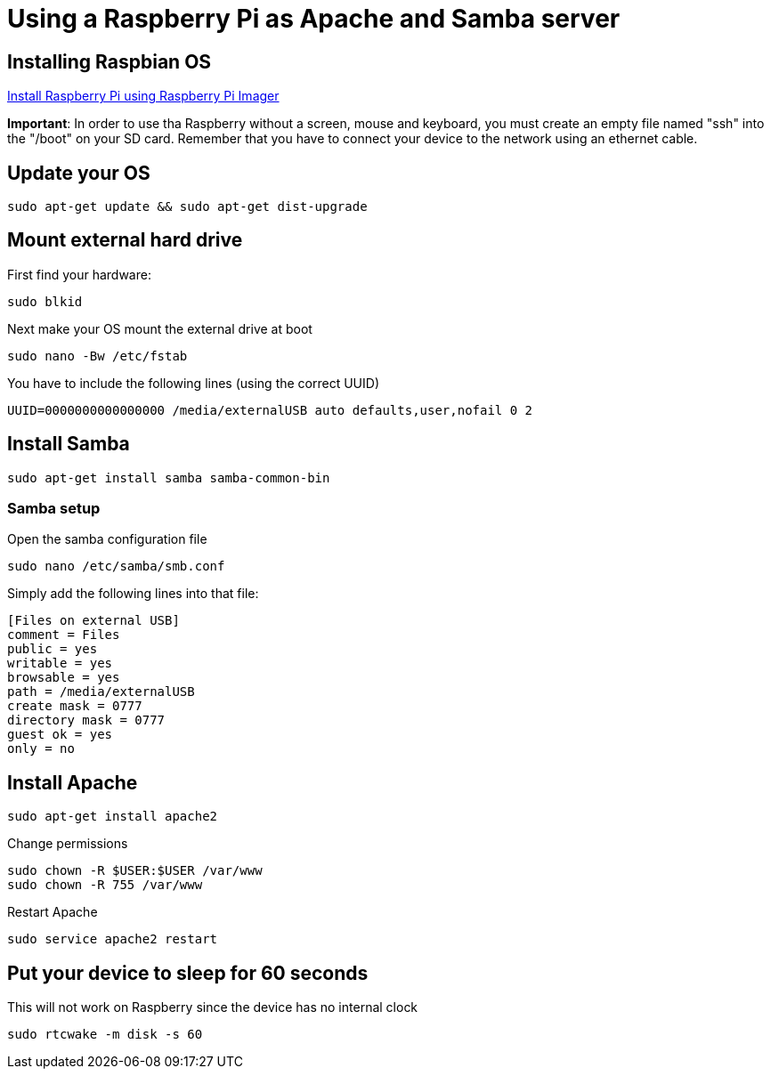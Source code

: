 = Using a Raspberry Pi as Apache and Samba server

== Installing Raspbian OS

link:https://www.raspberrypi.org/software/[Install Raspberry Pi using Raspberry Pi Imager]

*Important*: In order to use tha Raspberry without a screen, mouse and keyboard, you must create an empty file named "ssh" into the "/boot" on your SD card. Remember that you have to connect your device to the network using an ethernet cable.

== Update your OS

[source,bash]
----

sudo apt-get update && sudo apt-get dist-upgrade

----

== Mount external hard drive

First find your hardware:

[source,bash]
----

sudo blkid

----

Next make your OS mount the external drive at boot

[source,bash]
----

sudo nano -Bw /etc/fstab

----

You have to include the following lines (using the correct UUID)

[source,bash]
----

UUID=0000000000000000 /media/externalUSB auto defaults,user,nofail 0 2

----


== Install Samba

[source,bash]
----

sudo apt-get install samba samba-common-bin

----


=== Samba setup

Open the samba configuration file

[source,bash]
----

sudo nano /etc/samba/smb.conf

----

Simply add the following lines into that file:

[source,bash]
----

[Files on external USB]
comment = Files
public = yes
writable = yes
browsable = yes
path = /media/externalUSB
create mask = 0777
directory mask = 0777
guest ok = yes
only = no

----

== Install Apache

[source,bash]
----

sudo apt-get install apache2

----

Change permissions

[source,bash]
----

sudo chown -R $USER:$USER /var/www
sudo chown -R 755 /var/www

----

Restart Apache

[source,bash]
----

sudo service apache2 restart

----






== Put your device to sleep for 60 seconds

This will not work on Raspberry since the device has no internal clock

[source,bash]
----

sudo rtcwake -m disk -s 60

----
